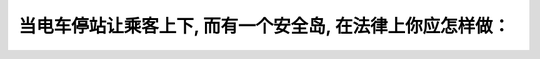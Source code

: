 .. raw:: html

   <div class="question-page">
   <div class="test-name">加拿大安省/多伦多G1驾照笔试题库(交通规则篇)｜带答案解析|2025版</div>

.. meta::
   :description: 当电车停站让乘客上下, 而有一个安全岛, 在法律上你应怎样做：
   :keywords: 

.. raw:: html

   <div class="question-card">


当电车停站让乘客上下, 而有一个安全岛, 在法律上你应怎样做：
==============================================================

.. raw:: html

   <hr>

.. raw:: html

   <div id="q78" class="quiz">
       <div class="option" id="q78-A" onclick="selectOption('q78', 'A', true)">
           A. 小心驶过
       </div>
       <div class="option" id="q78-B" onclick="selectOption('q78', 'B', false)">
           B. 停在安全岛后最少2公尺
       </div>
       <div class="option" id="q78-C" onclick="selectOption('q78', 'C', false)">
           C. 响号小心驶过
       </div>
       <div class="option" id="q78-D" onclick="selectOption('q78', 'D', false)">
           D. 在电车的左面驶过
       </div>
       <p id="q78-result" class="result"></p>
   </div>

   <hr>

.. dropdown:: ►|explanation|


.. raw:: html

   <div class="nav-buttons">
       <a href="q77.html" class="button">|prev_question|</a>
       <span class="page-indicator">78 / 105</span>
       <a href="q79.html" class="button">|next_question|</a>
   </div>
   </div>

   </div>
